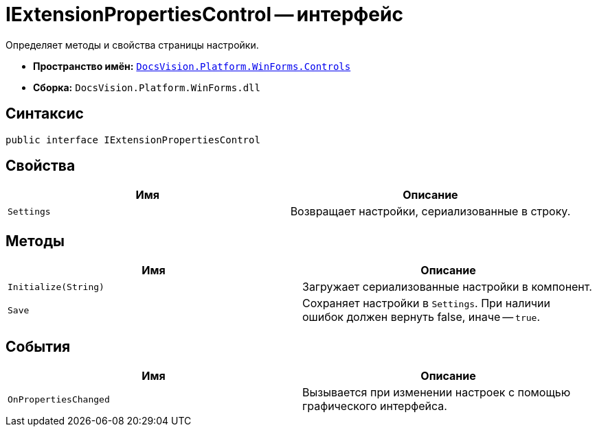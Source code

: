 = IExtensionPropertiesControl -- интерфейс

Определяет методы и свойства страницы настройки.

* *Пространство имён:* `xref:Controls/Controls_NS.adoc[DocsVision.Platform.WinForms.Controls]`
* *Сборка:* `DocsVision.Platform.WinForms.dll`

== Синтаксис

[source,csharp]
----
public interface IExtensionPropertiesControl
----

== Свойства

[cols=",",options="header"]
|===
|Имя |Описание
|`Settings` |Возвращает настройки, сериализованные в строку.
|===

== Методы

[cols=",",options="header"]
|===
|Имя |Описание
|`Initialize(String)` |Загружает сериализованные настройки в компонент.
|`Save` |Сохраняет настройки в `Settings`. При наличии ошибок должен вернуть false, иначе -- `true`.
|===

== События

[cols=",",options="header"]
|===
|Имя |Описание
|`OnPropertiesChanged` |Вызывается при изменении настроек с помощью графического интерфейса.
|===

